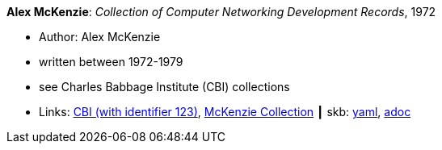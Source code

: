 //
// This file was generated by SKB-Dashboard, task 'lib-yaml2src'
// - on Wednesday November  7 at 00:23:12
// - skb-dashboard: https://www.github.com/vdmeer/skb-dashboard
//

*Alex McKenzie*: _Collection of Computer Networking Development Records_, 1972

* Author: Alex McKenzie
* written between 1972-1979
* see Charles Babbage Institute (CBI) collections
* Links:
      link:http://www.cbi.umn.edu/collections/archmss.html[CBI (with identifier 123)],
      link:https://archives.lib.umn.edu/repositories/3/resources/242[McKenzie Collection]
    ┃ skb:
        https://github.com/vdmeer/skb/tree/master/data/library/misc/mckenzie-archive.yaml[yaml],
        https://github.com/vdmeer/skb/tree/master/data/library/misc/mckenzie-archive.adoc[adoc]

